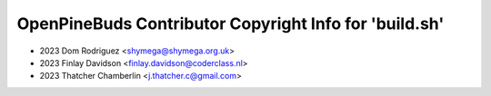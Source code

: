 =======================================================
OpenPineBuds Contributor Copyright Info for 'build.sh'
=======================================================

* 2023 Dom Rodriguez <shymega@shymega.org.uk>
* 2023 Finlay Davidson <finlay.davidson@coderclass.nl>
* 2023 Thatcher Chamberlin <j.thatcher.c@gmail.com>
